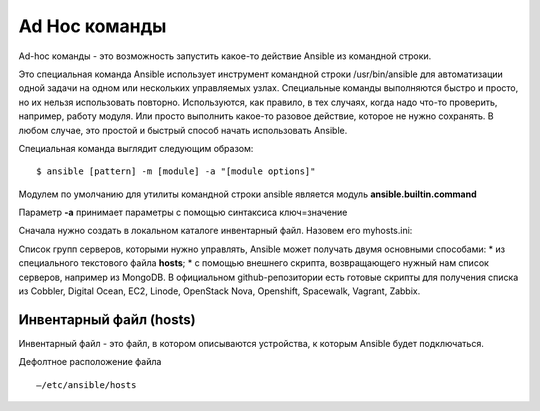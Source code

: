 Ad Hoc команды
""""""""""""""""

Ad-hoc команды - это возможность запустить какое-то действие Ansible из командной строки.

Это специальная команда Ansible использует инструмент командной строки /usr/bin/ansible для автоматизации одной задачи на одном или нескольких управляемых узлах. Специальные команды выполняются быстро и просто, но их нельзя использовать повторно. Используются, как правило, в тех случаях, когда надо что-то проверить, например, работу модуля. Или просто выполнить какое-то разовое действие, которое не нужно сохранять. В любом случае, это простой и быстрый способ начать использовать Ansible.

Специальная команда выглядит следующим образом:

::

        $ ansible [pattern] -m [module] -a "[module options]"


Модулем по умолчанию для утилиты командной строки ansible является модуль **ansible.builtin.command**

Параметр **-a** принимает параметры с помощью синтаксиса ключ=значение



Сначала нужно создать в локальном каталоге инвентарный файл. Назовем его myhosts.ini:



Список групп серверов, которыми нужно управлять, Ansible может получать двумя основными способами:
* из специального текстового файла **hosts**;
* с помощью внешнего скрипта, возвращающего нужный нам список серверов, например из MongoDB. В официальном github-репозитории есть готовые скрипты для получения списка из Cobbler, Digital Ocean, EC2, Linode, OpenStack Nova, Openshift, Spacewalk, Vagrant, Zabbix.

Инвентарный файл (hosts)
~~~~~~~~~~~~~~

Инвентарный файл - это файл, в котором описываются устройства, к которым Ansible будет подключаться.

Дефолтное расположение файла 

::

        —/etc/ansible/hosts
